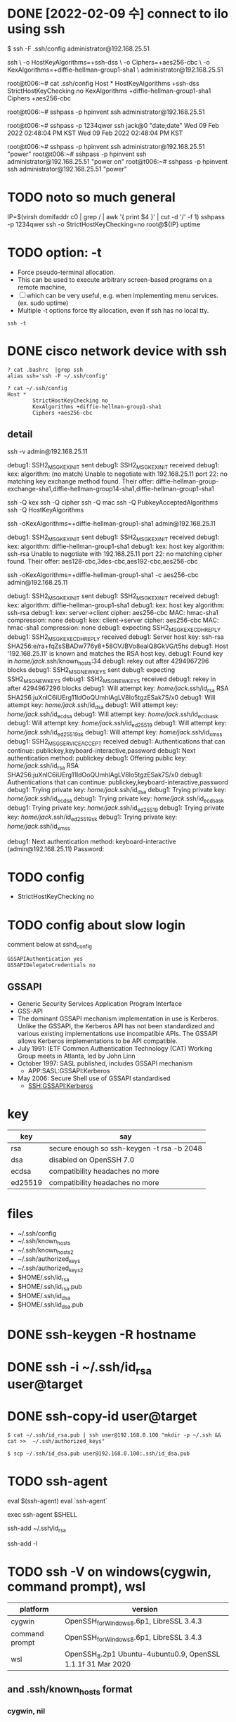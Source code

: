 * DONE [2022-02-09 수] connect to ilo using ssh

$ ssh -F .ssh/config administrator@192.168.25.51

ssh \
-o HostKeyAlgorithms=+ssh-dss \
-o Ciphers=+aes256-cbc \
-o KexAlgorithms=+diffie-hellman-group1-sha1 \
administrator@192.168.25.51

root@t006:~# cat .ssh/config
Host *
        HostKeyAlgorithms +ssh-dss
        StrictHostKeyChecking no
        KexAlgorithms +diffie-hellman-group1-sha1
        Ciphers +aes256-cbc

root@t006:~# sshpass -p hpinvent ssh administrator@192.168.25.51

root@t006:~# sshpass -p 1234qwer ssh jack@0 "date;date"
Wed 09 Feb 2022 02:48:04 PM KST
Wed 09 Feb 2022 02:48:04 PM KST

root@t006:~# sshpass -p hpinvent ssh administrator@192.168.25.51 "power"
root@t006:~# sshpass -p hpinvent ssh administrator@192.168.25.51 "power on"
root@t006:~# sshpass -p hpinvent ssh administrator@192.168.25.51 "power"

* TODO noto so much general

IP=$(virsh domifaddr c0 | grep / | awk '{ print $4 }' | cut -d '/' -f 1)
sshpass -p 1234qwer ssh -o StrictHostKeyChecking=no root@${IP} uptime

* TODO option: -t

- Force pseudo-terminal allocation.  
- This can be used to execute arbitrary screen-based programs on a remote machine, 
- [ ] which can be very useful, e.g. when implementing menu services. (ex. sudo uptime)
- Multiple -t options force tty allocation, even if ssh has no local tty.

#+BEGIN_SRC 
ssh -t
#+END_SRC

* DONE cisco network device with ssh

#+BEGIN_SRC 
? cat .bashrc  |grep ssh
alias ssh='ssh -F ~/.ssh/config'

? cat ~/.ssh/config
Host *
        StrictHostKeyChecking no
        KexAlgorithms +diffie-hellman-group1-sha1
        Ciphers +aes256-cbc
#+END_SRC

** detail

ssh -v admin@192.168.25.11

debug1: SSH2_MSG_KEXINIT sent
debug1: SSH2_MSG_KEXINIT received
debug1: kex: algorithm: (no match)
Unable to negotiate with 192.168.25.11 port 22: no matching key exchange method found. Their offer: diffie-hellman-group-exchange-sha1,diffie-hellman-group14-sha1,diffie-hellman-group1-sha1

ssh -Q kex
ssh -Q cipher
ssh -Q mac
ssh -Q PubkeyAcceptedAlgorithms
ssh -Q HostKeyAlgorithms

ssh -oKexAlgorithms=+diffie-hellman-group1-sha1 admin@192.168.25.11

debug1: SSH2_MSG_KEXINIT sent
debug1: SSH2_MSG_KEXINIT received
debug1: kex: algorithm: diffie-hellman-group1-sha1
debug1: kex: host key algorithm: ssh-rsa
Unable to negotiate with 192.168.25.11 port 22: no matching cipher found. Their offer: aes128-cbc,3des-cbc,aes192-cbc,aes256-cbc

ssh -oKexAlgorithms=+diffie-hellman-group1-sha1 -c aes256-cbc admin@192.168.25.11

debug1: SSH2_MSG_KEXINIT sent
debug1: SSH2_MSG_KEXINIT received
debug1: kex: algorithm: diffie-hellman-group1-sha1
debug1: kex: host key algorithm: ssh-rsa
debug1: kex: server->client cipher: aes256-cbc MAC: hmac-sha1 compression: none
debug1: kex: client->server cipher: aes256-cbc MAC: hmac-sha1 compression: none
debug1: expecting SSH2_MSG_KEX_ECDH_REPLY
debug1: SSH2_MSG_KEX_ECDH_REPLY received
debug1: Server host key: ssh-rsa SHA256:e/ra+fqZsSBADw776y8+58OVJBVo8ealQ8GkVG/t5hs
debug1: Host '192.168.25.11' is known and matches the RSA host key.
debug1: Found key in /home/jack/.ssh/known_hosts:34
debug1: rekey out after 4294967296 blocks
debug1: SSH2_MSG_NEWKEYS sent
debug1: expecting SSH2_MSG_NEWKEYS
debug1: SSH2_MSG_NEWKEYS received
debug1: rekey in after 4294967296 blocks
debug1: Will attempt key: /home/jack/.ssh/id_rsa RSA SHA256:juXnlC6iUErg11ldOoQUmhlAgLV8lo5tgzESak7S/x0
debug1: Will attempt key: /home/jack/.ssh/id_dsa
debug1: Will attempt key: /home/jack/.ssh/id_ecdsa
debug1: Will attempt key: /home/jack/.ssh/id_ecdsa_sk
debug1: Will attempt key: /home/jack/.ssh/id_ed25519
debug1: Will attempt key: /home/jack/.ssh/id_ed25519_sk
debug1: Will attempt key: /home/jack/.ssh/id_xmss
debug1: SSH2_MSG_SERVICE_ACCEPT received
debug1: Authentications that can continue: publickey,keyboard-interactive,password
debug1: Next authentication method: publickey
debug1: Offering public key: /home/jack/.ssh/id_rsa RSA SHA256:juXnlC6iUErg11ldOoQUmhlAgLV8lo5tgzESak7S/x0
debug1: Authentications that can continue: publickey,keyboard-interactive,password
debug1: Trying private key: /home/jack/.ssh/id_dsa
debug1: Trying private key: /home/jack/.ssh/id_ecdsa
debug1: Trying private key: /home/jack/.ssh/id_ecdsa_sk
debug1: Trying private key: /home/jack/.ssh/id_ed25519
debug1: Trying private key: /home/jack/.ssh/id_ed25519_sk
debug1: Trying private key: /home/jack/.ssh/id_xmss

debug1: Next authentication method: keyboard-interactive
(admin@192.168.25.11) Password:

* TODO config

- StrictHostKeyChecking no

* TODO config about slow login

comment below at sshd_config

#+BEGIN_SRC 
GSSAPIAuthentication yes
GSSAPIDelegateCredentials no
#+END_SRC

** GSSAPI

- Generic Security Services Application Program Interface
- GSS-API
- The dominant GSSAPI mechanism implementation in use is Kerberos. 
  Unlike the GSSAPI, the Kerberos API has not been standardized and various existing implementations use incompatible APIs. 
  The GSSAPI allows Kerberos implementations to be API compatible.
- July 1991: IETF Common Authentication Technology (CAT) Working Group meets in Atlanta, led by John Linn
- October 1997: SASL published, includes GSSAPI mechanism
  - APP:SASL:GSSAPI:Kerberos
- May 2006: Secure Shell use of GSSAPI standardised
  - SSH:GSSAPI:Kerberos

* key

| key     | say                                        |
|---------+--------------------------------------------|
| rsa     | secure enough so ssh-keygen -t rsa -b 2048 |
| dsa     | disabled on OpenSSH 7.0                    |
| ecdsa   | compatibility headaches no more            |
| ed25519 | compatibility headaches no more            |

* files

- ~/.ssh/config
- ~/.ssh/known_hosts
- ~/.ssh/known_hosts2
- ~/.ssh/authorized_keys
- ~/.ssh/authorized_keys2
- $HOME/.ssh/id_rsa
- $HOME/.ssh/id_rsa.pub
- $HOME/.ssh/id_dsa
- $HOME/.ssh/id_dsa.pub

* DONE ssh-keygen -R hostname
* DONE ssh -i ~/.ssh/id_rsa user@target
* DONE ssh-copy-id user@target

#+BEGIN_EXAMPLE
$ cat ~/.ssh/id_rsa.pub | ssh user@192.168.0.100 "mkdir -p ~/.ssh && cat >>  ~/.ssh/authorized_keys"
#+END_EXAMPLE

#+BEGIN_EXAMPLE
$ scp ~/.ssh/id_dsa.pub user@192.168.0.100:.ssh/id_dsa.pub
#+END_EXAMPLE

* TODO ssh-agent

eval $(ssh-agent)
eval `ssh-agent`

exec ssh-agent $SHELL

ssh-add ~/.ssh/id_rsa

ssh-add -l

* TODO ssh -V on windows(cygwin, command prompt), wsl

| platform       | version                                                      |
|----------------+--------------------------------------------------------------|
| cygwin         | OpenSSH_for_Windows_8.6p1, LibreSSL 3.4.3                    |
| command prompt | OpenSSH_for_Windows_8.6p1, LibreSSL 3.4.3                    |
| wsl            | OpenSSH_8.2p1 Ubuntu-4ubuntu0.9, OpenSSL 1.1.1f  31 Mar 2020 |

** and .ssh/known_hosts format

*** cygwin, nil
*** command prompt

- s001.t.com ssh-ed25519 AAAAC3NzaC1lZDI1NTE5AAAAIJPV+Lg7Ue7C7n53tv0MrTRaMePD3mNNkJMtUkIQsHk2
- s001.t.com ssh-rsa AAAAB3NzaC1yc2EAAAADAQABAAABAQDHIx+pFAQRLpxsskVpEFYW55FNRgD9wECZepwRt52qWtPEBPTPHOkZaG88YBIimwYKaQa3YoKnP6NAwvor14Pf61eqFFSBhdFSJXM1+6xtXAaaCfTOVVPjHiv+I6CACWq+hbg/2rkO6D2rX6x+xIWwnvJICQbTRsqkWF+BQZdZIQkDb9WRaxdUJe7Tuf2Z2yJGhmsUId33LgIqv2NX9uVQIgSWZtVF6xygzLaRtpNOU/I2ueHedOg/Nvu6zILa/qcYP/3nucxwjysGa4R2yHBve+TueQvWGxF4agAb2xwjY6kx1/7dkFo4uNz6j6OoP4CDBkR4CshCBuRCdOXq6ltT
- s001.t.com ecdsa-sha2-nistp256 AAAAE2VjZHNhLXNoYTItbmlzdHAyNTYAAAAIbmlzdHAyNTYAAABBBE/jGBzjkvlCmxcOZeDpa/l1IN7mfCkC6fBgkf6yJRd7VCdSi6hu1paHTAPBT14g6eHS5IlXkDLqw71iB9Ulk8s=

**** story

#+begin_src bash
  Warning: Permanently added 's001.t.com' (ED25519) to the list of known hosts.

  Learned new hostkey: RSA SHA256:8t/bNxPPHiKTEFxg8WtexRM/VDqL2A0GrheBKyrTWC0
  Learned new hostkey: ECDSA SHA256:E29SEdKPdLLKIGkRVL6QnMFalp0qte/m1ZE9akWNx+c
  Adding new key for s001.t.com to C:\\Users\\jack/.ssh/known_hosts: ssh-rsa SHA256:8t/bNxPPHiKTEFxg8WtexRM/VDqL2A0GrheBKyrTWC0
  Adding new key for s001.t.com to C:\\Users\\jack/.ssh/known_hosts: ecdsa-sha2-nistp256 SHA256:E29SEdKPdLLKIGkRVL6QnMFalp0qte/m1ZE9akWNx+c

  debug1: Server host key: ssh-ed25519 SHA256:KXnWJzuDp+xk1HF7AOk4JnS/FfGS7uLWFCA152LE4h4
#+end_src

*** wsl

- |1|N2rZqAaT5p/IwzPu1o96cDKjBTc=|+e4BT9OzfHplU9/VG+Rs7eUZku0= ecdsa-sha2-nistp256 AAAAE2VjZHNhLXNoYTItbmlzdHAyNTYAAAAIbmlzdHAyNTYAAABBBE/jGBzjkvlCmxcOZeDpa/l1IN7mfCkC6fBgkf6yJRd7VCdSi6hu1paHTAPBT14g6eHS5IlXkDLqw71iB9Ulk8s=
- |1|omklp5EhyNkubeLD7PhpFC3oBYo=|DYlcf0cKs95yoZnBhjW7p74od8g= ecdsa-sha2-nistp256 AAAAE2VjZHNhLXNoYTItbmlzdHAyNTYAAAAIbmlzdHAyNTYAAABBBE/jGBzjkvlCmxcOZeDpa/l1IN7mfCkC6fBgkf6yJRd7VCdSi6hu1paHTAPBT14g6eHS5IlXkDLqw71iB9Ulk8s=

**** explain

- hashed form
- disable the hostname hashing
  - cli
  #+begin_src bash
    ssh -o HashKnownHosts=no
  #+end_src
  - .ssh/config
  #+begin_src bash
    Host *
      HashKnownHosts no
  #+end_src
- convert to hashed form using 'ssh-keygen -H'
